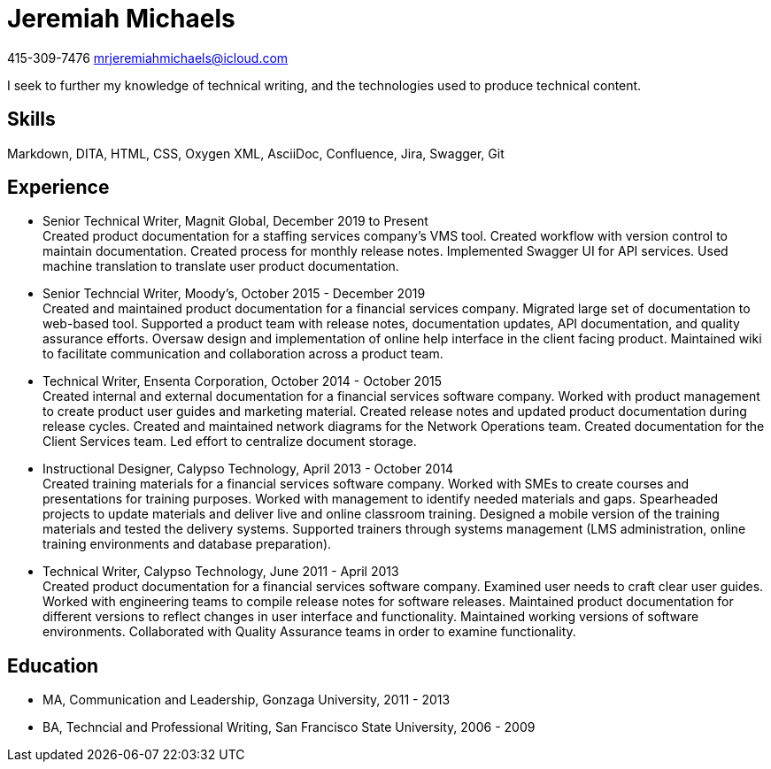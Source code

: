 = Jeremiah Michaels

415-309-7476
mrjeremiahmichaels@icloud.com

I seek to further my knowledge of technical writing, and the technologies used to produce technical content.

== Skills
Markdown, DITA, HTML, CSS, Oxygen XML, AsciiDoc, Confluence, Jira, Swagger, Git

== Experience
* Senior Technical Writer, Magnit Global, December 2019 to Present +
Created product documentation for a staffing services company’s VMS tool. Created workflow with version control to maintain documentation. Created process for monthly release notes. Implemented Swagger UI for API services. Used machine translation to translate user product documentation.

* Senior Techncial Writer, Moody's, October 2015 - December 2019 +
Created and maintained product documentation for a financial services company. Migrated large set of documentation to web-based tool. Supported a product team with release notes, documentation updates, API documentation, and quality assurance efforts. Oversaw design and implementation of online help interface in the client facing product. Maintained wiki to facilitate communication and collaboration across a product team.

* Technical Writer, Ensenta Corporation, October 2014 - October 2015 +
Created internal and external documentation for a financial services software company.  Worked with product management to create product user guides and marketing material. Created release notes and updated product documentation during release cycles. Created and maintained network diagrams for the Network Operations team. Created documentation for the Client Services team. Led effort to centralize document storage.

* Instructional Designer, Calypso Technology, April 2013 - October 2014 +
Created training materials for a financial services software company. Worked with SMEs to create courses and presentations for training purposes. Worked with management to identify needed materials and gaps. Spearheaded projects to update materials and deliver live and online classroom training. Designed a mobile version of the training materials and tested the delivery systems. Supported trainers through systems management (LMS administration, online training environments and database preparation).

* Technical Writer, Calypso Technology, June 2011 - April 2013 +
Created product documentation for a financial services software company. Examined user needs to craft clear user guides. Worked with engineering teams to compile release notes for software releases. Maintained product documentation for different versions to reflect changes in user interface and functionality. Maintained working versions of software environments. Collaborated with Quality Assurance teams in order to examine functionality.

== Education
* MA, Communication and Leadership, Gonzaga University, 2011 - 2013
* BA, Techncial and Professional Writing, San Francisco State University, 2006 - 2009
